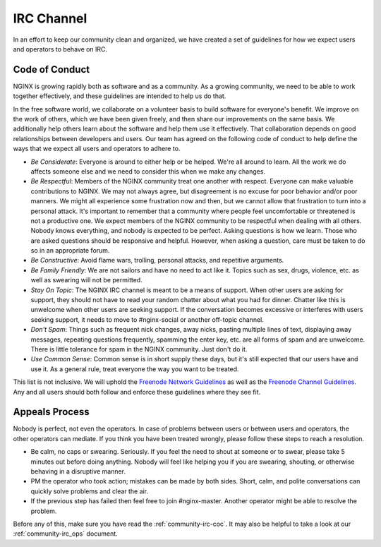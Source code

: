 
.. meta::
   :description: The NGINX IRC channel code of conduct. We expect users and operators to follow these guidelines.

.. _community-irc:

IRC Channel
===========

In an effort to keep our community clean and organized, we have created a set
of guidelines for how we expect users and operators to behave on IRC.

.. _community-irc-coc:

Code of Conduct
---------------

NGINX is growing rapidly both as software and as a community. As a growing community, we need to be able
to work together effectively, and these guidelines are intended to help us do that.

In the free software world, we collaborate on a volunteer basis to build
software for everyone's benefit. We improve on the work of others, which we
have been given freely, and then share our improvements on the same basis. We
additionally help others learn about the software and help them use it
effectively. That collaboration depends on good relationships between developers
and users. Our team has agreed on the following code of conduct to help define
the ways that we expect all users and operators to adhere to.

* *Be Considerate*: Everyone is around to either help or be helped. We're all
  around to learn. All the work we do affects someone else and we need to
  consider this when we make any changes.
* *Be Respectful*: Members of the NGINX community treat one another with respect.
  Everyone can make valuable contributions to NGINX. We may not always agree,
  but disagreement is no excuse for poor behavior and/or poor manners. We might
  all experience some frustration now and then, but we cannot allow that
  frustration to turn into a personal attack. It's important to remember that a
  community where people feel uncomfortable or threatened is not a productive
  one. We expect members of the NGINX community to be respectful when dealing
  with all others. Nobody knows everything, and nobody is expected to be
  perfect. Asking questions is how we learn. Those who are asked questions
  should be responsive and helpful. However, when asking a question, care must
  be taken to do so in an appropriate forum.
* *Be Constructive*: Avoid flame wars, trolling, personal attacks, and
  repetitive arguments.
* *Be Family Friendly*: We are not sailors and have no need to act like it.
  Topics such as sex, drugs, violence, etc. as well as swearing will not be
  permitted.
* *Stay On Topic*: The NGINX IRC channel is meant to be a means of support.
  When other users are asking for support, they should not have to read your
  random chatter about what you had for dinner. Chatter like this is unwelcome
  when other users are seeking support. If the conversation becomes
  excessive or interferes with users seeking support, it needs to move
  to #nginx-social or another off-topic channel.
* *Don't Spam*: Things such as frequent nick changes, away nicks, pasting
  multiple lines of text, displaying away messages, repeating questions
  frequently, spamming the enter key, etc. are all forms of spam and are
  unwelcome. There is little tolerance for spam in the NGINX community. Just
  don't do it.
* *Use Common Sense*: Common sense is in short supply these days, but it's
  still expected that our users have and use it. As a general rule, treat
  everyone the way you want to be treated. 

This list is not inclusive. We will uphold the `Freenode Network Guidelines`_
as well as the `Freenode Channel Guidelines`_. Any and all users should both
follow and enforce these guidelines where they see fit.

.. _`Freenode Network Guidelines`: http://freenode.net/channel_guidelines.shtml
.. _`Freenode Channel Guidelines`: http://freenode.net/poundfreenode.shtml

Appeals Process
---------------

Nobody is perfect, not even the operators. In case of problems between users or
between users and operators, the other operators can mediate. If you think you
have been treated wrongly, please follow these steps to reach a resolution.

* Be calm, no caps or swearing. Seriously. If you feel the need to shout at
  someone or to swear, please take 5 minutes out before doing anything. Nobody
  will feel like helping you if you are swearing, shouting, or otherwise
  behaving in a disruptive manner.
* PM the operator who took action; mistakes can be made by both sides. Short,
  calm, and polite conversations can quickly solve problems and clear the air.
* If the previous step has failed then feel free to join #nginx-master. Another
  operator might be able to resolve the problem. 

Before any of this, make sure you have read the :ref:`community-irc-coc`. It
may also be helpful to take a look at our :ref:`community-irc_ops` document.
